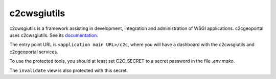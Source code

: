 .. _integrator_c2cwsgiutils:

c2cwsgiutils
============

c2cwsgiutils is a framework assisting in development, integration and administration of WSGI applications.
c2cgeoportal uses c2cwsgiutils.
See its `documentation <https://github.com/camptocamp/c2cwsgiutils/#camptocamp-wsgi-utilities>`__.

The entry point URL is ``<application main URL>/c2c``, where you will have a dashboard with the
c2cwsgiutils and c2cgeoportal services.

To use the protected tools, you should at least set C2C_SECRET to a secret password in the file `.env.mako`.

The ``invalidate`` view is also protected with this secret.
